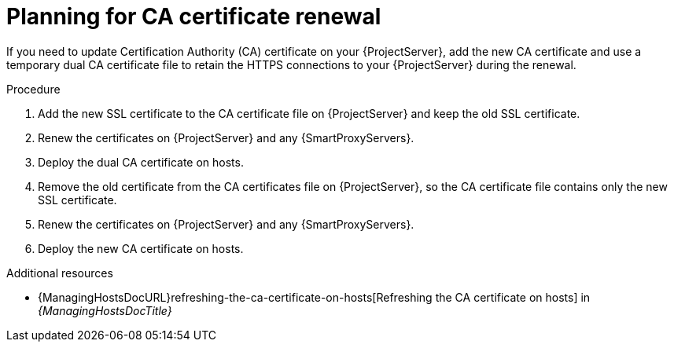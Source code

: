 [id="planning-for-ca-certificate-renewal"]
= Planning for CA certificate renewal

If you need to update Certification Authority (CA) certificate on your {ProjectServer}, add the new CA certificate and use a temporary dual CA certificate file to retain the HTTPS connections to your {ProjectServer} during the renewal.

.Procedure
. Add the new SSL certificate to the CA certificate file on {ProjectServer} and keep the old SSL certificate.
. Renew the certificates on {ProjectServer} and any {SmartProxyServers}.
. Deploy the dual CA certificate on hosts.
. Remove the old certificate from the CA certificates file on {ProjectServer}, so the CA certificate file contains only the new SSL certificate.
. Renew the certificates on {ProjectServer} and any {SmartProxyServers}.
. Deploy the new CA certificate on hosts.

[role="_additional-resources"]
.Additional resources
* {ManagingHostsDocURL}refreshing-the-ca-certificate-on-hosts[Refreshing the CA certificate on hosts] in _{ManagingHostsDocTitle}_
